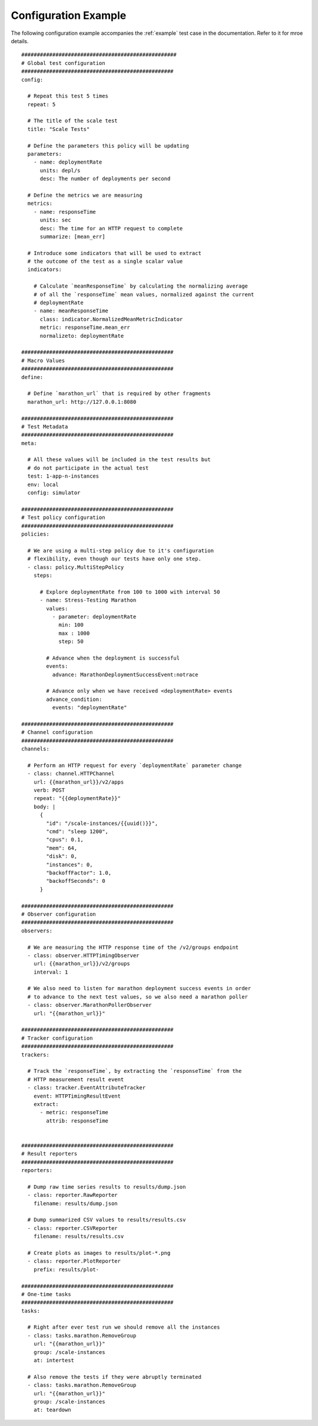 .. highlight:: yaml

.. _config-example:

Configuration Example
=====================

The following configuration example accompanies the :ref:`example` test case in the documentation. Refer to it for mroe details.

::

  ##################################################
  # Global test configuration
  #################################################
  config:

    # Repeat this test 5 times
    repeat: 5

    # The title of the scale test
    title: "Scale Tests"

    # Define the parameters this policy will be updating
    parameters:
      - name: deploymentRate
        units: depl/s
        desc: The number of deployments per second

    # Define the metrics we are measuring
    metrics:
      - name: responseTime
        units: sec
        desc: The time for an HTTP request to complete
        summarize: [mean_err]

    # Introduce some indicators that will be used to extract
    # the outcome of the test as a single scalar value
    indicators:

      # Calculate `meanResponseTime` by calculating the normalizing average
      # of all the `responseTime` mean values, normalized against the current
      # deploymentRate
      - name: meanResponseTime
        class: indicator.NormalizedMeanMetricIndicator
        metric: responseTime.mean_err
        normalizeto: deploymentRate

  #################################################
  # Macro Values
  #################################################
  define:

    # Define `marathon_url` that is required by other fragments
    marathon_url: http://127.0.0.1:8080

  #################################################
  # Test Metadata
  #################################################
  meta:

    # All these values will be included in the test results but
    # do not participate in the actual test
    test: 1-app-n-instances
    env: local
    config: simulator

  #################################################
  # Test policy configuration
  #################################################
  policies:

    # We are using a multi-step policy due to it's configuration
    # flexibility, even though our tests have only one step.
    - class: policy.MultiStepPolicy
      steps:

        # Explore deploymentRate from 100 to 1000 with interval 50
        - name: Stress-Testing Marathon
          values:
            - parameter: deploymentRate
              min: 100
              max : 1000
              step: 50

          # Advance when the deployment is successful
          events:
            advance: MarathonDeploymentSuccessEvent:notrace

          # Advance only when we have received <deploymentRate> events
          advance_condition:
            events: "deploymentRate"

  #################################################
  # Channel configuration
  #################################################
  channels:

    # Perform an HTTP request for every `deploymentRate` parameter change
    - class: channel.HTTPChannel
      url: {{marathon_url}}/v2/apps
      verb: POST
      repeat: "{{deploymentRate}}"
      body: |
        {
          "id": "/scale-instances/{{uuid()}}",
          "cmd": "sleep 1200",
          "cpus": 0.1,
          "mem": 64,
          "disk": 0,
          "instances": 0,
          "backoffFactor": 1.0,
          "backoffSeconds": 0
        }

  #################################################
  # Observer configuration
  #################################################
  observers:

    # We are measuring the HTTP response time of the /v2/groups endpoint
    - class: observer.HTTPTimingObserver
      url: {{marathon_url}}/v2/groups
      interval: 1

    # We also need to listen for marathon deployment success events in order
    # to advance to the next test values, so we also need a marathon poller
    - class: observer.MarathonPollerObserver
      url: "{{marathon_url}}"

  #################################################
  # Tracker configuration
  #################################################
  trackers:

    # Track the `responseTime`, by extracting the `responseTime` from the
    # HTTP measurement result event
    - class: tracker.EventAttributeTracker
      event: HTTPTimingResultEvent
      extract:
        - metric: responseTime
          attrib: responseTime


  #################################################
  # Result reporters
  #################################################
  reporters:

    # Dump raw time series results to results/dump.json
    - class: reporter.RawReporter
      filename: results/dump.json

    # Dump summarized CSV values to results/results.csv
    - class: reporter.CSVReporter
      filename: results/results.csv

    # Create plots as images to results/plot-*.png
    - class: reporter.PlotReporter
      prefix: results/plot-

  #################################################
  # One-time tasks
  #################################################
  tasks:

    # Right after ever test run we should remove all the instances
    - class: tasks.marathon.RemoveGroup
      url: "{{marathon_url}}"
      group: /scale-instances
      at: intertest

    # Also remove the tests if they were abruptly terminated
    - class: tasks.marathon.RemoveGroup
      url: "{{marathon_url}}"
      group: /scale-instances
      at: teardown
